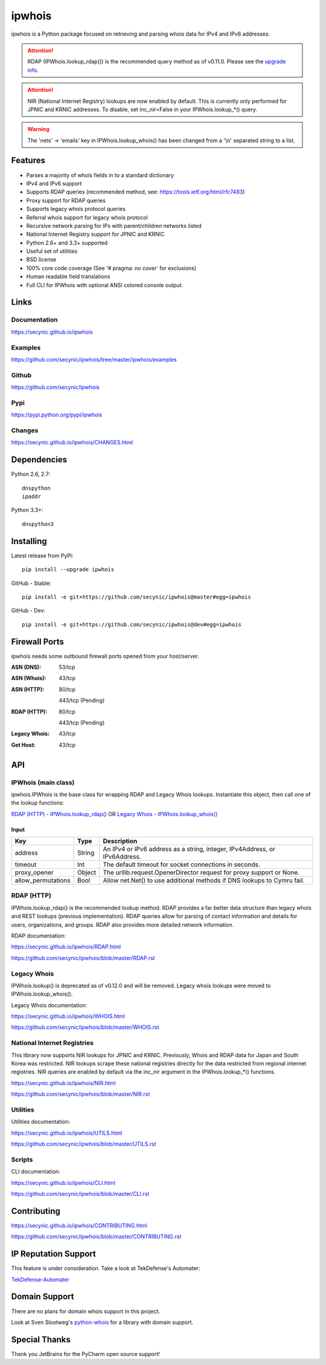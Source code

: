 =======
ipwhois
=======

.. image:: https://travis-ci.org/secynic/ipwhois.svg?branch=master
    :target: https://travis-ci.org/secynic/ipwhois
.. image:: https://coveralls.io/repos/github/secynic/ipwhois/badge.svg?branch=
    master
    :target: https://coveralls.io/github/secynic/ipwhois?branch=master
.. image:: https://img.shields.io/badge/license-BSD%202--Clause-blue.svg
    :target: https://github.com/secynic/ipwhois/tree/master/LICENSE.txt
.. image:: https://img.shields.io/badge/python-2.6%2C%202.7%2C%203.3%2C%203.4
    %2C%203.5-blue.svg
.. image:: https://img.shields.io/badge/docs-release%20v0.14.0-green.svg?style=flat
    :target: https://ipwhois.readthedocs.io/en/v0.14.0
.. image:: https://readthedocs.org/projects/pip/badge/?version=latest
    :target: https://ipwhois.readthedocs.io/en/latest
.. image:: https://img.shields.io/badge/docs-dev-yellow.svg?style=flat
    :target: https://ipwhois.readthedocs.io/en/dev

ipwhois is a Python package focused on retrieving and parsing whois data
for IPv4 and IPv6 addresses.

.. attention::

    RDAP (IPWhois.lookup_rdap()) is the recommended query method as of v0.11.0.
    Please see the
    `upgrade info <https://github.com/secynic/ipwhois/blob/master/RDAP.rst
    #upgrading-from-0-10-to-0-11>`_.

.. attention::

    NIR (National Internet Registry) lookups are now enabled by default.
    This is currently only performed for JPNIC and KRNIC addresses.
    To disable, set inc_nir=False in your IPWhois.lookup_*() query.

.. warning::

    The 'nets' -> 'emails' key in IPWhois.lookup_whois() has been changed from
    a '\\n' separated string to a list.

Features
========

* Parses a majority of whois fields in to a standard dictionary
* IPv4 and IPv6 support
* Supports RDAP queries (recommended method, see:
  https://tools.ietf.org/html/rfc7483)
* Proxy support for RDAP queries
* Supports legacy whois protocol queries
* Referral whois support for legacy whois protocol
* Recursive network parsing for IPs with parent/children networks listed
* National Internet Registry support for JPNIC and KRNIC
* Python 2.6+ and 3.3+ supported
* Useful set of utilities
* BSD license
* 100% core code coverage (See '# pragma: no cover' for exclusions)
* Human readable field translations
* Full CLI for IPWhois with optional ANSI colored console output.

Links
=====

Documentation
-------------

https://secynic.github.io/ipwhois

Examples
--------

https://github.com/secynic/ipwhois/tree/master/ipwhois/examples

Github
------

https://github.com/secynic/ipwhois

Pypi
----

https://pypi.python.org/pypi/ipwhois

Changes
-------

https://secynic.github.io/ipwhois/CHANGES.html

Dependencies
============

Python 2.6, 2.7::

    dnspython
    ipaddr

Python 3.3+::

    dnspython3

Installing
==========

Latest release from PyPi::

    pip install --upgrade ipwhois

GitHub - Stable::

    pip install -e git+https://github.com/secynic/ipwhois@master#egg=ipwhois

GitHub - Dev::

    pip install -e git+https://github.com/secynic/ipwhois@dev#egg=ipwhois

Firewall Ports
==============

ipwhois needs some outbound firewall ports opened from your host/server.

:ASN (DNS): 53/tcp
:ASN (Whois): 43/tcp
:ASN (HTTP):
    80/tcp

    443/tcp (Pending)
:RDAP (HTTP):
    80/tcp

    443/tcp (Pending)
:Legacy Whois: 43/tcp
:Get Host: 43/tcp

API
===

IPWhois (main class)
--------------------

ipwhois.IPWhois is the base class for wrapping RDAP and Legacy Whois lookups.
Instantiate this object, then call one of the lookup functions:

`RDAP (HTTP) - IPWhois.lookup_rdap() <#rdap-http>`_
OR
`Legacy Whois - IPWhois.lookup_whois() <#legacy-whois>`_

Input
^^^^^

+--------------------+--------+-----------------------------------------------+
| **Key**            |**Type**| **Description**                               |
+--------------------+--------+-----------------------------------------------+
| address            | String | An IPv4 or IPv6 address as a string, integer, |
|                    |        | IPv4Address, or IPv6Address.                  |
+--------------------+--------+-----------------------------------------------+
| timeout            | Int    | The default timeout for socket connections    |
|                    |        | in seconds.                                   |
+--------------------+--------+-----------------------------------------------+
| proxy_opener       | Object | The urllib.request.OpenerDirector request for |
|                    |        | proxy support or None.                        |
+--------------------+--------+-----------------------------------------------+
| allow_permutations | Bool   | Allow net.Net() to use additional methods if  |
|                    |        | DNS lookups to Cymru fail.                    |
+--------------------+--------+-----------------------------------------------+

RDAP (HTTP)
-----------

IPWhois.lookup_rdap() is the recommended lookup method. RDAP provides a
far better data structure than legacy whois and REST lookups (previous
implementation). RDAP queries allow for parsing of contact information and
details for users, organizations, and groups. RDAP also provides more detailed
network information.

RDAP documentation:

https://secynic.github.io/ipwhois/RDAP.html

https://github.com/secynic/ipwhois/blob/master/RDAP.rst

Legacy Whois
------------

IPWhois.lookup() is deprecated as of v0.12.0 and will be removed. Legacy whois
lookups were moved to IPWhois.lookup_whois().

Legacy Whois documentation:

https://secynic.github.io/ipwhois/WHOIS.html

https://github.com/secynic/ipwhois/blob/master/WHOIS.rst

National Internet Registries
----------------------------

This library now supports NIR lookups for JPNIC and KRNIC. Previously, Whois
and RDAP data for Japan and South Korea was restricted. NIR lookups scrape
these national registries directly for the data restricted from regional
internet registries. NIR queries are enabled by default via the inc_nir
argument in the IPWhois.lookup_*() functions.

https://secynic.github.io/ipwhois/NIR.html

https://github.com/secynic/ipwhois/blob/master/NIR.rst

Utilities
---------

Utilities documentation:

https://secynic.github.io/ipwhois/UTILS.html

https://github.com/secynic/ipwhois/blob/master/UTILS.rst

Scripts
-------

CLI documentation:

https://secynic.github.io/ipwhois/CLI.html

https://github.com/secynic/ipwhois/blob/master/CLI.rst

Contributing
============

https://secynic.github.io/ipwhois/CONTRIBUTING.html

https://github.com/secynic/ipwhois/blob/master/CONTRIBUTING.rst

IP Reputation Support
=====================

This feature is under consideration. Take a look at TekDefense's Automater:

`TekDefense-Automater <https://github.com/1aN0rmus/TekDefense-Automater>`_

Domain Support
==============

There are no plans for domain whois support in this project.

Look at Sven Slootweg's
`python-whois <https://github.com/joepie91/python-whois>`_ for a library with
domain support.

Special Thanks
==============

Thank you JetBrains for the PyCharm open source support!
